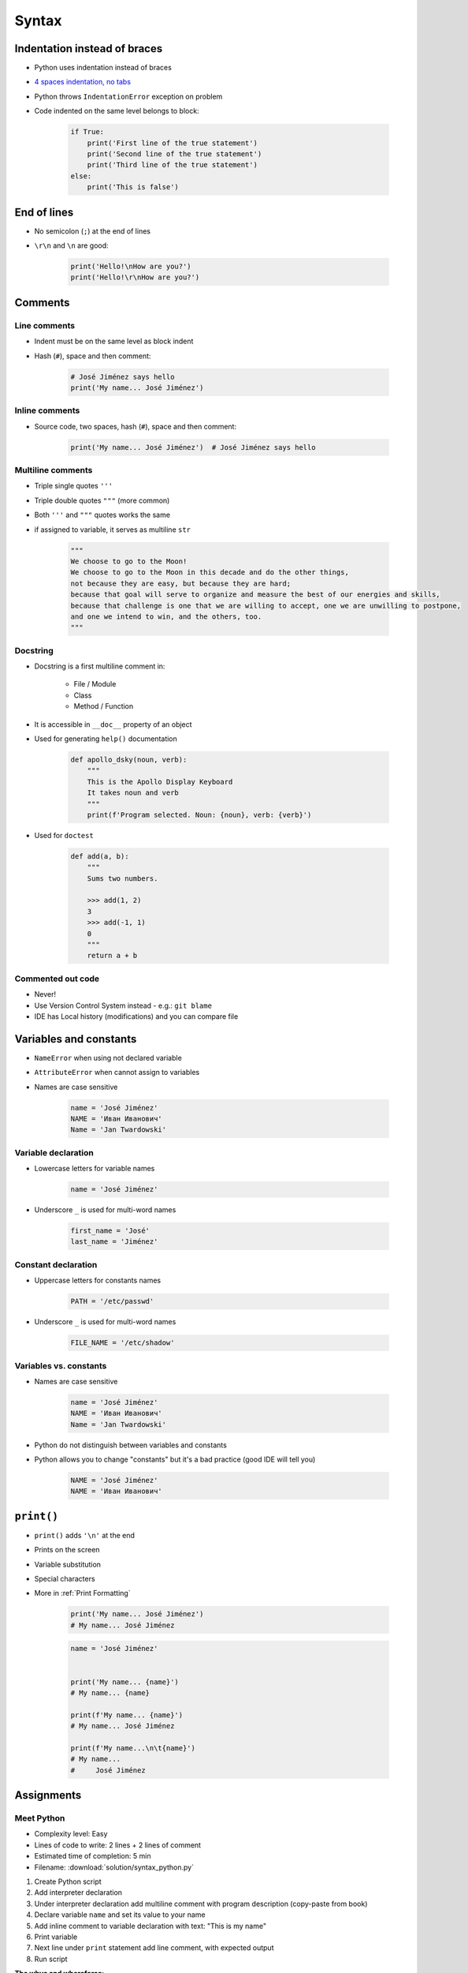 .. _Syntax:

******
Syntax
******


Indentation instead of braces
=============================
* Python uses indentation instead of braces
* `4 spaces indentation, no tabs <https://youtu.be/SsoOG6ZeyUI>`_
* Python throws ``IndentationError`` exception on problem
* Code indented on the same level belongs to block:

    .. code-block:: python

        if True:
            print('First line of the true statement')
            print('Second line of the true statement')
            print('Third line of the true statement')
        else:
            print('This is false')


End of lines
============
* No semicolon (``;``) at the end of lines
* ``\r\n`` and ``\n`` are good:

    .. code-block:: python

        print('Hello!\nHow are you?')
        print('Hello!\r\nHow are you?')


Comments
========

Line comments
---------------
* Indent must be on the same level as block indent
* Hash (``#``), space and then comment:

    .. code-block:: python

        # José Jiménez says hello
        print('My name... José Jiménez')

Inline comments
---------------
* Source code, two spaces, hash (``#``), space and then comment:

    .. code-block:: python

        print('My name... José Jiménez')  # José Jiménez says hello

Multiline comments
------------------
* Triple single quotes ``'''``
* Triple double quotes ``"""`` (more common)
* Both ``'''`` and ``"""`` quotes works the same
* if assigned to variable, it serves as multiline ``str``

    .. code-block:: python

        """
        We choose to go to the Moon!
        We choose to go to the Moon in this decade and do the other things,
        not because they are easy, but because they are hard;
        because that goal will serve to organize and measure the best of our energies and skills,
        because that challenge is one that we are willing to accept, one we are unwilling to postpone,
        and one we intend to win, and the others, too.
        """

Docstring
---------
* Docstring is a first multiline comment in:

    * File / Module
    * Class
    * Method / Function

* It is accessible in ``__doc__`` property of an object
* Used for generating ``help()`` documentation

    .. code-block:: python

        def apollo_dsky(noun, verb):
            """
            This is the Apollo Display Keyboard
            It takes noun and verb
            """
            print(f'Program selected. Noun: {noun}, verb: {verb}')

* Used for ``doctest``

    .. code-block:: python

        def add(a, b):
            """
            Sums two numbers.

            >>> add(1, 2)
            3
            >>> add(-1, 1)
            0
            """
            return a + b

Commented out code
------------------
* Never!
* Use Version Control System instead - e.g.: ``git blame``
* IDE has Local history (modifications) and you can compare file


Variables and constants
=======================
* ``NameError`` when using not declared variable
* ``AttributeError`` when cannot assign to variables
* Names are case sensitive

    .. code-block:: python

        name = 'José Jiménez'
        NAME = 'Иван Иванович'
        Name = 'Jan Twardowski'

Variable declaration
--------------------
* Lowercase letters for variable names

    .. code-block:: python

        name = 'José Jiménez'

* Underscore ``_`` is used for multi-word names

    .. code-block:: python

        first_name = 'José'
        last_name = 'Jiménez'

Constant declaration
--------------------
* Uppercase letters for constants names

    .. code-block:: python

        PATH = '/etc/passwd'

* Underscore ``_`` is used for multi-word names

    .. code-block:: python

        FILE_NAME = '/etc/shadow'

Variables vs. constants
-----------------------
* Names are case sensitive

    .. code-block:: python

        name = 'José Jiménez'
        NAME = 'Иван Иванович'
        Name = 'Jan Twardowski'

* Python do not distinguish between variables and constants
* Python allows you to change "constants" but it's a bad practice (good IDE will tell you)

    .. code-block:: python

        NAME = 'José Jiménez'
        NAME = 'Иван Иванович'


``print()``
===========
* ``print()`` adds ``'\n'`` at the end
* Prints on the screen
* Variable substitution
* Special characters
* More in :ref:`Print Formatting`

    .. code-block:: python

        print('My name... José Jiménez')
        # My name... José Jiménez

    .. code-block:: python

        name = 'José Jiménez'


        print('My name... {name}')
        # My name... {name}

        print(f'My name... {name}')
        # My name... José Jiménez

        print(f'My name...\n\t{name}')
        # My name...
        #     José Jiménez


Assignments
===========

Meet Python
-----------
* Complexity level: Easy
* Lines of code to write: 2 lines + 2 lines of comment
* Estimated time of completion: 5 min
* Filename: :download:`solution/syntax_python.py`

#. Create Python script
#. Add interpreter declaration
#. Under interpreter declaration add multiline comment with program description (copy-paste from book)
#. Declare variable ``name`` and set its value to your name
#. Add inline comment to variable declaration with text: "This is my name"
#. Print variable
#. Next line under ``print`` statement add line comment, with expected output
#. Run script

:The whys and wherefores:
    * Tworzenie skryptów Python
    * Deklaracja zmiennych
    * Komentowanie kodu
    * Wyświetlanie wartości zmiennych

:Hint:
    * ``print()``
